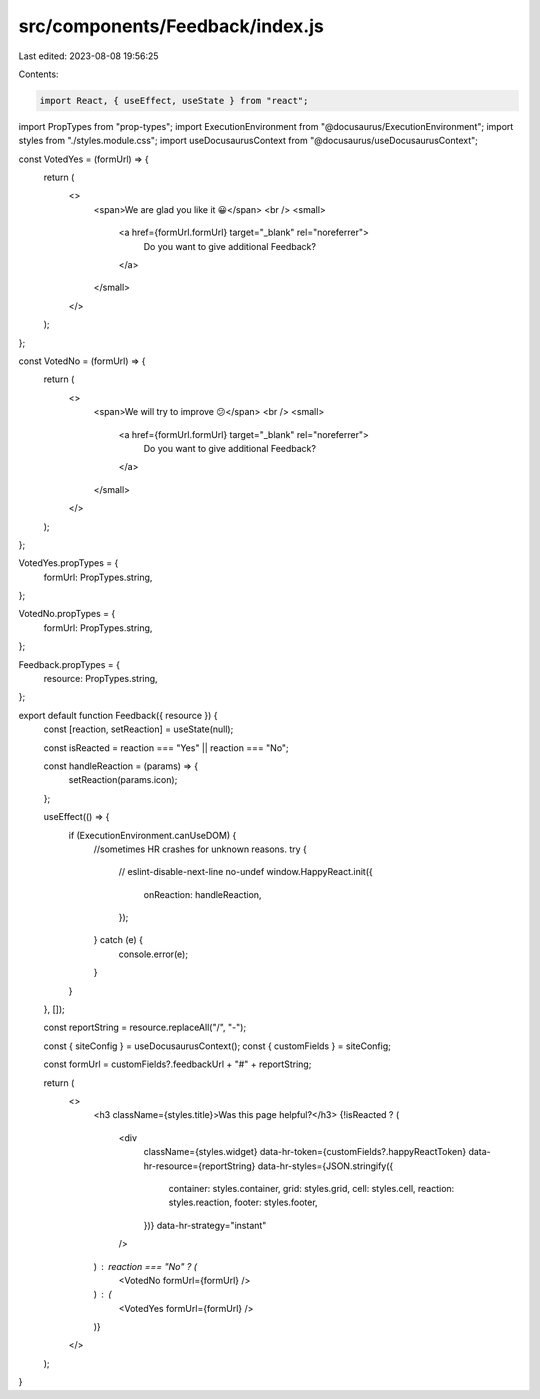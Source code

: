 src/components/Feedback/index.js
================================

Last edited: 2023-08-08 19:56:25

Contents:

.. code-block:: js

    import React, { useEffect, useState } from "react";
import PropTypes from "prop-types";
import ExecutionEnvironment from "@docusaurus/ExecutionEnvironment";
import styles from "./styles.module.css";
import useDocusaurusContext from "@docusaurus/useDocusaurusContext";

const VotedYes = (formUrl) => {
  return (
    <>
      <span>We are glad you like it 😀</span>
      <br />
      <small>
        <a href={formUrl.formUrl} target="_blank" rel="noreferrer">
          Do you want to give additional Feedback?
        </a>
      </small>
    </>
  );
};

const VotedNo = (formUrl) => {
  return (
    <>
      <span>We will try to improve 😕</span>
      <br />
      <small>
        <a href={formUrl.formUrl} target="_blank" rel="noreferrer">
          Do you want to give additional Feedback?
        </a>
      </small>
    </>
  );
};

VotedYes.propTypes = {
  formUrl: PropTypes.string,
};

VotedNo.propTypes = {
  formUrl: PropTypes.string,
};

Feedback.propTypes = {
  resource: PropTypes.string,
};

export default function Feedback({ resource }) {
  const [reaction, setReaction] = useState(null);

  const isReacted = reaction === "Yes" || reaction === "No";

  const handleReaction = (params) => {
    setReaction(params.icon);
  };

  useEffect(() => {
    if (ExecutionEnvironment.canUseDOM) {
      //sometimes HR crashes for unknown reasons.
      try {
        // eslint-disable-next-line no-undef
        window.HappyReact.init({
          onReaction: handleReaction,
        });
      } catch (e) {
        console.error(e);
      }
    }
  }, []);

  const reportString = resource.replaceAll("/", "-");

  const { siteConfig } = useDocusaurusContext();
  const { customFields } = siteConfig;

  const formUrl = customFields?.feedbackUrl + "#" + reportString;

  return (
    <>
      <h3 className={styles.title}>Was this page helpful?</h3>
      {!isReacted ? (
        <div
          className={styles.widget}
          data-hr-token={customFields?.happyReactToken}
          data-hr-resource={reportString}
          data-hr-styles={JSON.stringify({
            container: styles.container,
            grid: styles.grid,
            cell: styles.cell,
            reaction: styles.reaction,
            footer: styles.footer,
          })}
          data-hr-strategy="instant"
        />
      ) : reaction === "No" ? (
        <VotedNo formUrl={formUrl} />
      ) : (
        <VotedYes formUrl={formUrl} />
      )}
    </>
  );
}


